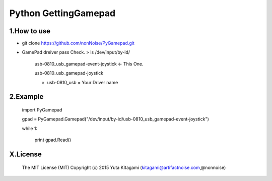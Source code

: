 =========================================================
Python GettingGamepad
=========================================================


1.How to use
-------------------------------------------------------------------------------------------------------------

- git clone https://github.com/nonNoise/PyGamepad.git

- GamePad dreiver pass Check.
  > ls /dev/input/by-id/

	usb-0810_usb_gamepad-event-joystick    <- This One.

	usb-0810_usb_gamepad-joystick
	
	* usb-0810_usb = Your Driver name
  
2.Example
-------------------------------------------------------------------------------------------------------------

	import PyGamepad

	gpad = PyGamepad.Gamepad("/dev/input/by-id/usb-0810_usb_gamepad-event-joystick")

	while 1:

	    print gpad.Read()



X.License
-------------------------------------------------------------------------------------------------------------

    The MIT License (MIT)
    Copyright (c) 2015 Yuta KItagami (kitagami@artifactnoise.com,@nonnoise)
